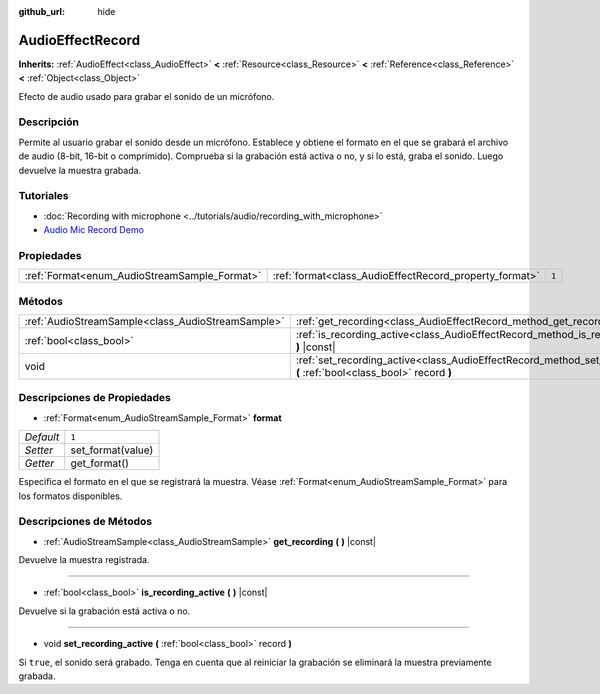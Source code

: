:github_url: hide

.. Generated automatically by doc/tools/make_rst.py in Godot's source tree.
.. DO NOT EDIT THIS FILE, but the AudioEffectRecord.xml source instead.
.. The source is found in doc/classes or modules/<name>/doc_classes.

.. _class_AudioEffectRecord:

AudioEffectRecord
=================

**Inherits:** :ref:`AudioEffect<class_AudioEffect>` **<** :ref:`Resource<class_Resource>` **<** :ref:`Reference<class_Reference>` **<** :ref:`Object<class_Object>`

Efecto de audio usado para grabar el sonido de un micrófono.

Descripción
----------------------

Permite al usuario grabar el sonido desde un micrófono. Establece y obtiene el formato en el que se grabará el archivo de audio (8-bit, 16-bit o comprimido). Comprueba si la grabación está activa o no, y si lo está, graba el sonido. Luego devuelve la muestra grabada.

Tutoriales
--------------------

- :doc:`Recording with microphone <../tutorials/audio/recording_with_microphone>`

- `Audio Mic Record Demo <https://godotengine.org/asset-library/asset/527>`__

Propiedades
----------------------

+----------------------------------------------+--------------------------------------------------------+-------+
| :ref:`Format<enum_AudioStreamSample_Format>` | :ref:`format<class_AudioEffectRecord_property_format>` | ``1`` |
+----------------------------------------------+--------------------------------------------------------+-------+

Métodos
--------------

+---------------------------------------------------+-----------------------------------------------------------------------------------------------------------------------------+
| :ref:`AudioStreamSample<class_AudioStreamSample>` | :ref:`get_recording<class_AudioEffectRecord_method_get_recording>` **(** **)** |const|                                      |
+---------------------------------------------------+-----------------------------------------------------------------------------------------------------------------------------+
| :ref:`bool<class_bool>`                           | :ref:`is_recording_active<class_AudioEffectRecord_method_is_recording_active>` **(** **)** |const|                          |
+---------------------------------------------------+-----------------------------------------------------------------------------------------------------------------------------+
| void                                              | :ref:`set_recording_active<class_AudioEffectRecord_method_set_recording_active>` **(** :ref:`bool<class_bool>` record **)** |
+---------------------------------------------------+-----------------------------------------------------------------------------------------------------------------------------+

Descripciones de Propiedades
--------------------------------------------------------

.. _class_AudioEffectRecord_property_format:

- :ref:`Format<enum_AudioStreamSample_Format>` **format**

+-----------+-------------------+
| *Default* | ``1``             |
+-----------+-------------------+
| *Setter*  | set_format(value) |
+-----------+-------------------+
| *Getter*  | get_format()      |
+-----------+-------------------+

Especifica el formato en el que se registrará la muestra. Véase :ref:`Format<enum_AudioStreamSample_Format>` para los formatos disponibles.

Descripciones de Métodos
------------------------------------------------

.. _class_AudioEffectRecord_method_get_recording:

- :ref:`AudioStreamSample<class_AudioStreamSample>` **get_recording** **(** **)** |const|

Devuelve la muestra registrada.

----

.. _class_AudioEffectRecord_method_is_recording_active:

- :ref:`bool<class_bool>` **is_recording_active** **(** **)** |const|

Devuelve si la grabación está activa o no.

----

.. _class_AudioEffectRecord_method_set_recording_active:

- void **set_recording_active** **(** :ref:`bool<class_bool>` record **)**

Si ``true``, el sonido será grabado. Tenga en cuenta que al reiniciar la grabación se eliminará la muestra previamente grabada.

.. |virtual| replace:: :abbr:`virtual (This method should typically be overridden by the user to have any effect.)`
.. |const| replace:: :abbr:`const (This method has no side effects. It doesn't modify any of the instance's member variables.)`
.. |vararg| replace:: :abbr:`vararg (This method accepts any number of arguments after the ones described here.)`
